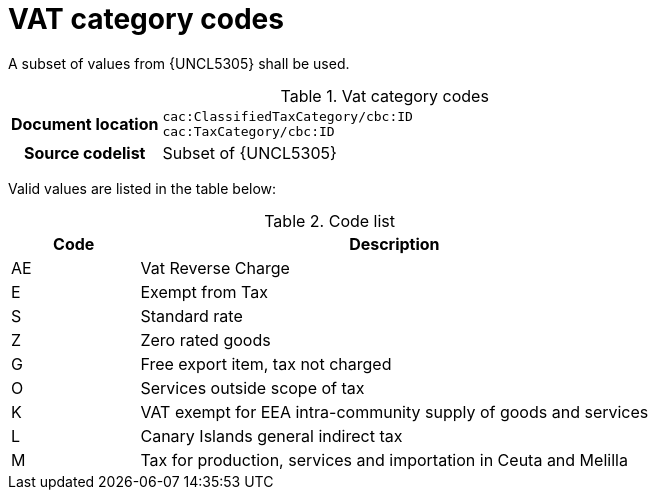 
= VAT category codes

A subset of values from {UNCL5305} shall be used.

[cols="1,4"]
.Vat category codes
|===
h| Document location
| `cac:ClassifiedTaxCategory/cbc:ID` +
`cac:TaxCategory/cbc:ID`
h| Source codelist
| Subset of {UNCL5305}
|===

Valid values are listed in the table below:

[cols="1,4", options="header"]
.Code list
|===
| Code
| Description

| AE
| Vat Reverse Charge

| E
| Exempt from Tax

| S
| Standard rate

| Z
| Zero rated goods

| G
| Free export item, tax not charged

| O
| Services outside scope of tax

| K
| VAT exempt for EEA intra-community supply of goods and services

| L
| Canary Islands general indirect tax

| M
| Tax for production, services and importation in Ceuta and Melilla
|===
